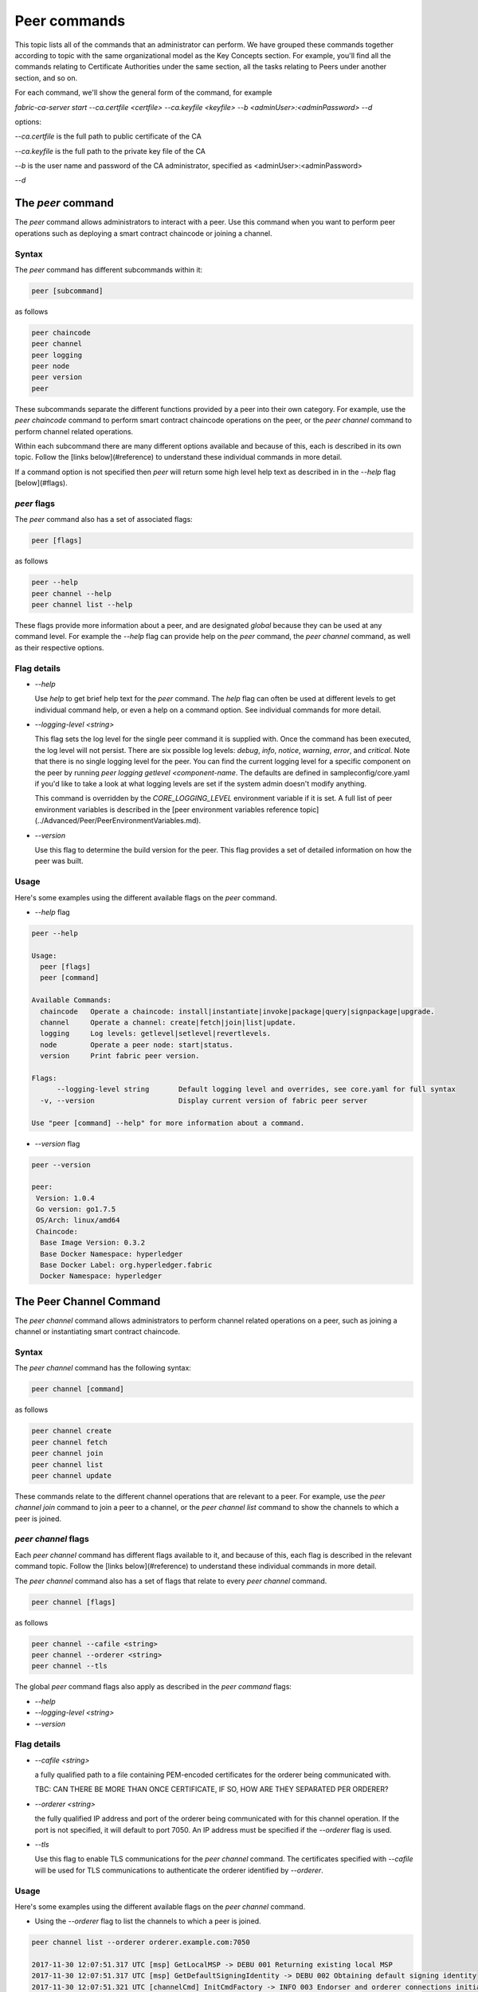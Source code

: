 Peer commands
=============

This topic lists all of the commands that an administrator can perform. We have
grouped these commands together according to topic with the same organizational
model as the Key Concepts section. For example, you'll find all the commands
relating to Certificate Authorities under the same section, all the tasks
relating to Peers under another section, and so on.

For each command, we'll show the general form of the command, for example

`fabric-ca-server start --ca.certfile <certfile> --ca.keyfile <keyfile> --b <adminUser>:<adminPassword> --d`

options:

--`ca.certfile` is the full path to public certificate of the CA

--`ca.keyfile` is the full path to the private key file of the CA

--`b` is the user name and password of the CA administrator, specified as <adminUser>:<adminPassword>

--`d`


The `peer` command
------------------

The `peer` command allows administrators to interact with a peer. Use this
command when you want to perform peer operations such as deploying a smart
contract chaincode or joining a channel.

Syntax
^^^^^^

The `peer` command has different subcommands within it:

.. code:: bash

  peer [subcommand]

as follows

.. code:: bash

  peer chaincode
  peer channel
  peer logging
  peer node
  peer version
  peer

These subcommands separate the different functions provided by a peer into their
own category. For example, use the `peer chaincode` command to perform smart
contract chaincode operations on the peer, or the `peer channel` command to
perform channel related operations.

Within each subcommand there are many different options available and because of
this, each is described in its own topic. Follow the [links below](#reference)
to understand these individual commands in more detail.

If a command option is not specified then `peer` will return some high level
help text as described in in the `--help` flag [below](#flags).

`peer` flags
^^^^^^^^^^^^

The `peer` command also has a set of associated flags:

.. code:: bash

  peer [flags]

as follows

.. code:: bash

  peer --help
  peer channel --help
  peer channel list --help

These flags provide more information about a peer, and are designated *global*
because they can be used at any command level. For example the `--help` flag can
provide help on the `peer` command, the `peer channel` command, as well as their
respective options.

Flag details
^^^^^^^^^^^^

* `--help`

  Use `help` to get brief help text for the `peer` command. The `help` flag can
  often be used at different levels to get individual command help, or even a
  help on a command option. See individual commands for more detail.

* `--logging-level <string>`

  This flag sets the log level for the single peer command it is supplied with.
  Once the command has been executed, the log level will not persist. There are
  six possible log levels: `debug`, `info`, `notice`, `warning`, `error`, and
  `critical`. Note that there is no single logging level for the peer. You can
  find the current logging level for a specific component on the peer by running
  `peer logging getlevel <component-name`. The defaults are defined in
  sampleconfig/core.yaml if you'd like to take a look at what logging levels are
  set if the system admin doesn't modify anything.

  This command is overridden by the `CORE_LOGGING_LEVEL` environment variable if
  it is set.  A full list of peer environment variables is described in the
  [peer environment variables reference topic](../Advanced/Peer/PeerEnvironmentVariables.md).

* `--version`

  Use this flag to determine the build version for the peer.  This flag provides
  a set of detailed information on how the peer was built.

Usage
^^^^^

Here's some examples using the different available flags on the `peer` command.

* `--help` flag

.. code:: bash

  peer --help

  Usage:
    peer [flags]
    peer [command]

  Available Commands:
    chaincode   Operate a chaincode: install|instantiate|invoke|package|query|signpackage|upgrade.
    channel     Operate a channel: create|fetch|join|list|update.
    logging     Log levels: getlevel|setlevel|revertlevels.
    node        Operate a peer node: start|status.
    version     Print fabric peer version.

  Flags:
        --logging-level string       Default logging level and overrides, see core.yaml for full syntax
    -v, --version                    Display current version of fabric peer server

  Use "peer [command] --help" for more information about a command.


* `--version` flag

.. code:: bash

  peer --version

  peer:
   Version: 1.0.4
   Go version: go1.7.5
   OS/Arch: linux/amd64
   Chaincode:
    Base Image Version: 0.3.2
    Base Docker Namespace: hyperledger
    Base Docker Label: org.hyperledger.fabric
    Docker Namespace: hyperledger

The Peer Channel Command
------------------------

The `peer channel` command allows administrators to perform channel related
operations on a peer, such as joining a channel or instantiating smart contract
chaincode.

Syntax
^^^^^^

The `peer channel` command has the following syntax:

.. code:: bash

  peer channel [command]

as follows

.. code:: bash

  peer channel create
  peer channel fetch
  peer channel join
  peer channel list
  peer channel update

These commands relate to the different channel operations that are relevant to a
peer. For example, use the `peer channel join` command to join a peer to a
channel, or the `peer channel list` command to show the channels to which a peer
is joined.

`peer channel` flags
^^^^^^^^^^^^^^^^^^^^

Each `peer channel` command has different flags available to it, and because of
this, each flag is described in the relevant command topic. Follow the
[links below](#reference) to understand these individual commands in more detail.

The `peer channel` command also has a set of flags that relate to every
`peer channel` command.

.. code:: bash

  peer channel [flags]

as follows

.. code:: bash

  peer channel --cafile <string>
  peer channel --orderer <string>
  peer channel --tls

The global `peer` command flags also apply as described in the `peer command`
flags:

* `--help`
* `--logging-level <string>`
* `--version`

Flag details
^^^^^^^^^^^^

+ `--cafile <string>`

  a fully qualified path to a file containing PEM-encoded certificates for the
  orderer being communicated with.

  TBC: CAN THERE BE MORE THAN ONCE CERTIFICATE, IF SO, HOW ARE THEY SEPARATED PER ORDERER?

* `--orderer <string>`

  the fully qualified IP address and port of the orderer being communicated with
  for this channel operation.  If the port is not specified, it will default to
  port 7050. An IP address must be specified if the `--orderer` flag is used.

* `--tls`

  Use this flag to enable TLS communications for the `peer channel` command. The
  certificates specified with `--cafile` will be used for TLS communications to
  authenticate the orderer identified by `--orderer`.

Usage
^^^^^

Here's some examples using the different available flags on the `peer channel`
command.

* Using the `--orderer` flag to list the channels to which a peer is joined.

.. code:: bash

  peer channel list --orderer orderer.example.com:7050

  2017-11-30 12:07:51.317 UTC [msp] GetLocalMSP -> DEBU 001 Returning existing local MSP
  2017-11-30 12:07:51.317 UTC [msp] GetDefaultSigningIdentity -> DEBU 002 Obtaining default signing identity
  2017-11-30 12:07:51.321 UTC [channelCmd] InitCmdFactory -> INFO 003 Endorser and orderer connections initialized
  2017-11-30 12:07:51.323 UTC [msp/identity] Sign -> DEBU 004 Sign: plaintext: 0A8A070A5C08031A0C0897E9FFD00510...631A0D0A0B4765744368616E6E656C73
  2017-11-30 12:07:51.323 UTC [msp/identity] Sign -> DEBU 005 Sign: digest: D170CD2D6FEB04E49033B54B0AC53744991ADAA320C5733074BC5227BD19E863
  2017-11-30 12:07:51.335 UTC [channelCmd] list -> INFO 006 Channels peers has joined to:
  2017-11-30 12:07:51.335 UTC [channelCmd] list -> INFO 007 drivenet.channel.001
  2017-11-30 12:07:51.335 UTC [main] main -> INFO 008 Exiting.....

You can see that the peer joined to a channel called `drivenet.channel.001`.

The `peer channel fetch` command
--------------------------------

The `peer channel fetch` command allows administrators to fetch channel
transaction blocks from the network orderer. The retrieved blocks will typically
contain user transactions but they can also contain configuration transactions
such as the initial genesis block for the channel or any subsequent channel
configuration update.

The peer must have joined the channel, and have read access to it, in order for
the command to complete successfully.

Syntax
^^^^^^

The `peer channel fetch` command has the following syntax:

.. code:: bash

  peer channel fetch <newest|oldest|config|(block number)> [flags]

where

  * `newest`

    returns the most recent channel block available to the network orderer. This
    may be a user transaction block or a configuration transaction.

    This option will also return the block number of the most recent transaction.

  * `oldest`

    returns the oldest channel block available to the network orderer. This may
    be a user transaction block or a configuration transaction.

    This option will also return the block number of the oldest available
    transaction.

  * `config`

    returns the most recent channel configuration block available to the network
    orderer. This can only be a configuration transaction.

    This option will also return the block number of the most recent
    configuration transaction.

  * `(block number)`

    returns the specified channel block. This may be a user transaction block or
    a configuration transaction.

    Specifying 0 will result in the genesis block for this channel being
    returned (if it is still available to the network orderer).

`peer channel fetch` flags
--------------------------

The `peer channel fetch` command has the following command specific flags:

Flag details
^^^^^^^^^^^^

  * `--channelID <string>`

    the name of the channel for which the blocks are to be fetched from the
    network orderer.

  The global `peer` command flags also apply as described in the
  [`peer command`](./PeerCommand.md#flags).

  *  `--cafile`
  * `--orderer`
  * `--tls`

Usage
^^^^^

Output from the `peer channel fetch` command is written to a file named
according to the fetch options. It will be one of the following:

  * `<channelID>_newest.block`
  * `<channelID>_oldest.block`
  * `<channelID>_config.block`
  * `<channelID>_(block number).block`

Here's some examples using the different available flags on the `peer channel fetch` command.

  * Using the `newest` option to retrieve the most recent channel block.

.. code:: bash

  peer channel fetch newest  -c drivenet.channel.001 --orderer orderer.example.com:7050

    2017-11-30 17:02:56.234 UTC [msp] GetLocalMSP -> DEBU 001 Returning existing local MSP
    2017-11-30 17:02:56.234 UTC [msp] GetDefaultSigningIdentity -> DEBU 002 Obtaining default signing identity
    2017-11-30 17:02:56.237 UTC [channelCmd] InitCmdFactory -> INFO 003 Endorser and orderer connections initialized
    2017-11-30 17:02:56.237 UTC [msp] GetLocalMSP -> DEBU 004 Returning existing local MSP
    2017-11-30 17:02:56.237 UTC [msp] GetDefaultSigningIdentity -> DEBU 005 Obtaining default signing identity
    2017-11-30 17:02:56.240 UTC [msp] GetLocalMSP -> DEBU 006 Returning existing local MSP
    2017-11-30 17:02:56.240 UTC [msp] GetDefaultSigningIdentity -> DEBU 007 Obtaining default signing identity
    2017-11-30 17:02:56.240 UTC [msp/identity] Sign -> DEBU 008 Sign: plaintext: 0AC9060A1B08021A0608C0F380D10522...DC7F80E9BEE612080A020A0012020A00
    2017-11-30 17:02:56.241 UTC [msp/identity] Sign -> DEBU 009 Sign: digest: D3F6C959BCFCD78B5895A466276C181EEA3B54C1CF8E8707238FE3A3D358F769
    2017-11-30 17:02:56.245 UTC [channelCmd] readBlock -> DEBU 00a Received block: 32
    2017-11-30 17:02:56.246 UTC [main] main -> INFO 00b Exiting.....

  ls -alt

    total 276
    drwxr-xr-x 2 root root   4096 Nov 30 16:17 .
    -rw-r--r-- 1 root root  13307 Nov 30 17:02 drivenet.channel.001_newest.block
    drwxr-xr-x 3 root root   4096 Nov 21 13:38 ..

You can see that the retrieved block is number 32.

  * Using the `(block number)` option to retrieve a specific block -- in this
  case, block number 16.

.. code:: bash

    peer channel fetch 16  -c drivenet.channel.001 --orderer orderer.example.com:7050

    2017-11-30 17:08:12.039 UTC [msp] GetLocalMSP -> DEBU 001 Returning existing local MSP
    2017-11-30 17:08:12.039 UTC [msp] GetDefaultSigningIdentity -> DEBU 002 Obtaining default signing identity
    2017-11-30 17:08:12.042 UTC [channelCmd] InitCmdFactory -> INFO 003 Endorser and orderer connections initialized
    2017-11-30 17:08:12.042 UTC [msp] GetLocalMSP -> DEBU 004 Returning existing local MSP
    2017-11-30 17:08:12.042 UTC [msp] GetDefaultSigningIdentity -> DEBU 005 Obtaining default signing identity
    2017-11-30 17:08:12.042 UTC [msp] GetLocalMSP -> DEBU 006 Returning existing local MSP
    2017-11-30 17:08:12.042 UTC [msp] GetDefaultSigningIdentity -> DEBU 007 Obtaining default signing identity
    2017-11-30 17:08:12.042 UTC [msp/identity] Sign -> DEBU 008 Sign: plaintext: 0AC9060A1B08021A0608FCF580D10522...B092120C0A041A02081012041A020810
    2017-11-30 17:08:12.042 UTC [msp/identity] Sign -> DEBU 009 Sign: digest: CD6F4ADB7E00E79E4FADBE627CBE7CAA6F2A4471A9A0BE780CD4BE65AF8B96DE
    2017-11-30 17:08:12.046 UTC [channelCmd] readBlock -> DEBU 00a Received block: 16
    2017-11-30 17:08:12.046 UTC [main] main -> INFO 00b Exiting.....

    ls -alt

    total 276
    drwxr-xr-x 2 root root   4096 Nov 30 16:17 .
    -rw-r--r-- 1 root root  10474 Nov 30 17:08 drivenet.channel.001_16.block
    -rw-r--r-- 1 root root  13307 Nov 30 17:02 drivenet.channel.001_newest.block
    drwxr-xr-x 3 root root   4096 Nov 21 13:38 ..

You can see that the retrieved block is number 16.

For configuration blocks, the file can be formatted using the
[`configtxlator` command](../Config/ConfigtxlatorCommand.md). If you'd like to
see an example of a formatted block, then refer to the
[Formated configuration block](../Config/FormattedConfigBlock.md) or
[Formatted user transaction block ](../Config/FormattedUserTransactionBlock.md)
reference topics, respectively.

.. Licensed under Creative Commons Attribution 4.0 International License
   https://creativecommons.org/licenses/by/4.0/
